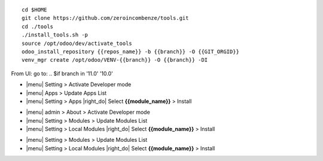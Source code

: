 
+---------------------------------+------------------------------------------+
| |en|                            | |it|                                     |
+---------------------------------+------------------------------------------+
| These instruction are just an   | Istruzioni di esempio valide solo per    |
| example to remember what        | distribuzioni Linux CentOS 7, Ubuntu 14+ |
| you have to do on Linux.        | e Debian 8+                              |
|                                 |                                          |
| Installation is built with:     | L'installazione è costruita con:         |
+---------------------------------+------------------------------------------+
| {{zero_tools:%-74.74s}} |
+---------------------------------+------------------------------------------+
| Suggested deployment is:        | Posizione suggerita per l'installazione: |
+---------------------------------+------------------------------------------+
| {{local_path:%-74.74s}} |
+----------------------------------------------------------------------------+

::

    cd $HOME
    git clone https://github.com/zeroincombenze/tools.git
    cd ./tools
    ./install_tools.sh -p
    source /opt/odoo/dev/activate_tools
    odoo_install_repository {{repos_name}} -b {{branch}} -O {{GIT_ORGID}}
    venv_mgr create /opt/odoo/VENV-{{branch}} -O {{branch}} -DI

.. $if odoo_layer == 'module'
From UI: go to:
.. $if branch in '11.0' '10.0'

* |menu| Setting > Activate Developer mode 
* |menu| Apps > Update Apps List
* |menu| Setting > Apps |right_do| Select **{{module_name}}** > Install
.. $elif branch in '9.0'

* |menu| admin > About > Activate Developer mode
* |menu| Setting > Modules > Update Modules List
* |menu| Setting > Local Modules |right_do| Select **{{module_name}}** > Install
.. $elif branch in '8.0' '7.0' '6.1'

* |menu| Setting > Modules > Update Modules List
* |menu| Setting > Local Modules |right_do| Select **{{module_name}}** > Install
.. $fi
.. $fi